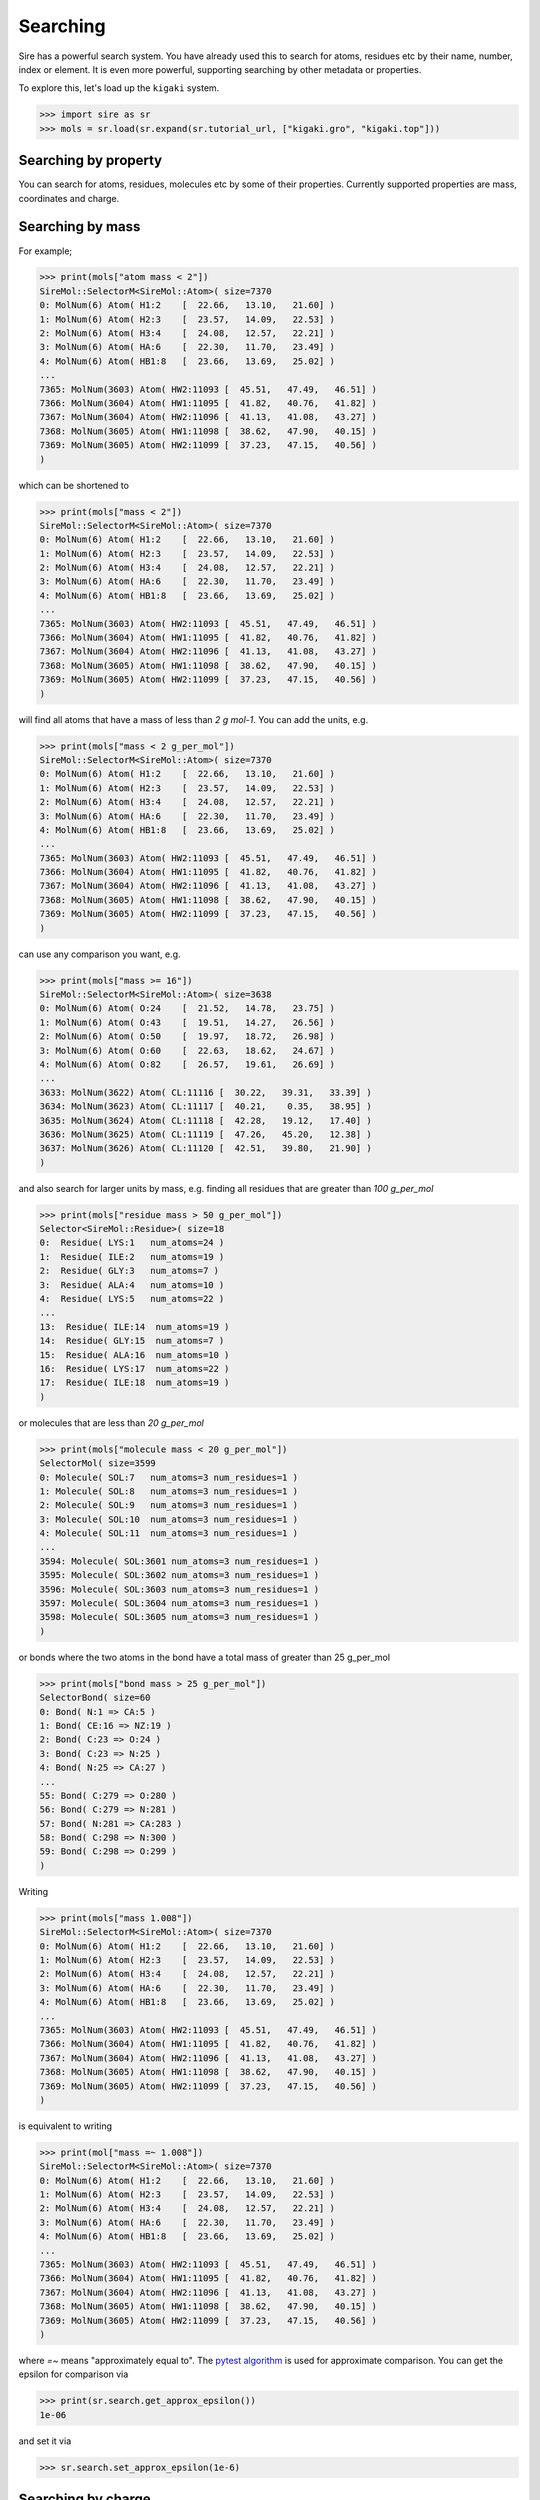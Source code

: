 =========
Searching
=========

Sire has a powerful search system. You have already used this to search
for atoms, residues etc by their name, number, index or element.
It is even more powerful, supporting searching by other metadata or
properties.

To explore this, let's load up the ``kigaki`` system.

>>> import sire as sr
>>> mols = sr.load(sr.expand(sr.tutorial_url, ["kigaki.gro", "kigaki.top"]))

Searching by property
---------------------

You can search for atoms, residues, molecules etc by some of
their properties. Currently supported properties are mass, coordinates and charge.

Searching by mass
-----------------

For example;

>>> print(mols["atom mass < 2"])
SireMol::SelectorM<SireMol::Atom>( size=7370
0: MolNum(6) Atom( H1:2    [  22.66,   13.10,   21.60] )
1: MolNum(6) Atom( H2:3    [  23.57,   14.09,   22.53] )
2: MolNum(6) Atom( H3:4    [  24.08,   12.57,   22.21] )
3: MolNum(6) Atom( HA:6    [  22.30,   11.70,   23.49] )
4: MolNum(6) Atom( HB1:8   [  23.66,   13.69,   25.02] )
...
7365: MolNum(3603) Atom( HW2:11093 [  45.51,   47.49,   46.51] )
7366: MolNum(3604) Atom( HW1:11095 [  41.82,   40.76,   41.82] )
7367: MolNum(3604) Atom( HW2:11096 [  41.13,   41.08,   43.27] )
7368: MolNum(3605) Atom( HW1:11098 [  38.62,   47.90,   40.15] )
7369: MolNum(3605) Atom( HW2:11099 [  37.23,   47.15,   40.56] )
)

which can be shortened to

>>> print(mols["mass < 2"])
SireMol::SelectorM<SireMol::Atom>( size=7370
0: MolNum(6) Atom( H1:2    [  22.66,   13.10,   21.60] )
1: MolNum(6) Atom( H2:3    [  23.57,   14.09,   22.53] )
2: MolNum(6) Atom( H3:4    [  24.08,   12.57,   22.21] )
3: MolNum(6) Atom( HA:6    [  22.30,   11.70,   23.49] )
4: MolNum(6) Atom( HB1:8   [  23.66,   13.69,   25.02] )
...
7365: MolNum(3603) Atom( HW2:11093 [  45.51,   47.49,   46.51] )
7366: MolNum(3604) Atom( HW1:11095 [  41.82,   40.76,   41.82] )
7367: MolNum(3604) Atom( HW2:11096 [  41.13,   41.08,   43.27] )
7368: MolNum(3605) Atom( HW1:11098 [  38.62,   47.90,   40.15] )
7369: MolNum(3605) Atom( HW2:11099 [  37.23,   47.15,   40.56] )
)

will find all atoms that have a mass of less than `2 g mol-1`. You can
add the units, e.g.

>>> print(mols["mass < 2 g_per_mol"])
SireMol::SelectorM<SireMol::Atom>( size=7370
0: MolNum(6) Atom( H1:2    [  22.66,   13.10,   21.60] )
1: MolNum(6) Atom( H2:3    [  23.57,   14.09,   22.53] )
2: MolNum(6) Atom( H3:4    [  24.08,   12.57,   22.21] )
3: MolNum(6) Atom( HA:6    [  22.30,   11.70,   23.49] )
4: MolNum(6) Atom( HB1:8   [  23.66,   13.69,   25.02] )
...
7365: MolNum(3603) Atom( HW2:11093 [  45.51,   47.49,   46.51] )
7366: MolNum(3604) Atom( HW1:11095 [  41.82,   40.76,   41.82] )
7367: MolNum(3604) Atom( HW2:11096 [  41.13,   41.08,   43.27] )
7368: MolNum(3605) Atom( HW1:11098 [  38.62,   47.90,   40.15] )
7369: MolNum(3605) Atom( HW2:11099 [  37.23,   47.15,   40.56] )
)

can use any comparison you want, e.g.

>>> print(mols["mass >= 16"])
SireMol::SelectorM<SireMol::Atom>( size=3638
0: MolNum(6) Atom( O:24    [  21.52,   14.78,   23.75] )
1: MolNum(6) Atom( O:43    [  19.51,   14.27,   26.56] )
2: MolNum(6) Atom( O:50    [  19.97,   18.72,   26.98] )
3: MolNum(6) Atom( O:60    [  22.63,   18.62,   24.67] )
4: MolNum(6) Atom( O:82    [  26.57,   19.61,   26.69] )
...
3633: MolNum(3622) Atom( CL:11116 [  30.22,   39.31,   33.39] )
3634: MolNum(3623) Atom( CL:11117 [  40.21,    0.35,   38.95] )
3635: MolNum(3624) Atom( CL:11118 [  42.28,   19.12,   17.40] )
3636: MolNum(3625) Atom( CL:11119 [  47.26,   45.20,   12.38] )
3637: MolNum(3626) Atom( CL:11120 [  42.51,   39.80,   21.90] )
)

and also search for larger units by mass, e.g. finding all residues
that are greater than `100 g_per_mol`

>>> print(mols["residue mass > 50 g_per_mol"])
Selector<SireMol::Residue>( size=18
0:  Residue( LYS:1   num_atoms=24 )
1:  Residue( ILE:2   num_atoms=19 )
2:  Residue( GLY:3   num_atoms=7 )
3:  Residue( ALA:4   num_atoms=10 )
4:  Residue( LYS:5   num_atoms=22 )
...
13:  Residue( ILE:14  num_atoms=19 )
14:  Residue( GLY:15  num_atoms=7 )
15:  Residue( ALA:16  num_atoms=10 )
16:  Residue( LYS:17  num_atoms=22 )
17:  Residue( ILE:18  num_atoms=19 )
)

or molecules that are less than `20 g_per_mol`

>>> print(mols["molecule mass < 20 g_per_mol"])
SelectorMol( size=3599
0: Molecule( SOL:7   num_atoms=3 num_residues=1 )
1: Molecule( SOL:8   num_atoms=3 num_residues=1 )
2: Molecule( SOL:9   num_atoms=3 num_residues=1 )
3: Molecule( SOL:10  num_atoms=3 num_residues=1 )
4: Molecule( SOL:11  num_atoms=3 num_residues=1 )
...
3594: Molecule( SOL:3601 num_atoms=3 num_residues=1 )
3595: Molecule( SOL:3602 num_atoms=3 num_residues=1 )
3596: Molecule( SOL:3603 num_atoms=3 num_residues=1 )
3597: Molecule( SOL:3604 num_atoms=3 num_residues=1 )
3598: Molecule( SOL:3605 num_atoms=3 num_residues=1 )
)

or bonds where the two atoms in the bond have a total mass of greater than
25 g_per_mol

>>> print(mols["bond mass > 25 g_per_mol"])
SelectorBond( size=60
0: Bond( N:1 => CA:5 )
1: Bond( CE:16 => NZ:19 )
2: Bond( C:23 => O:24 )
3: Bond( C:23 => N:25 )
4: Bond( N:25 => CA:27 )
...
55: Bond( C:279 => O:280 )
56: Bond( C:279 => N:281 )
57: Bond( N:281 => CA:283 )
58: Bond( C:298 => N:300 )
59: Bond( C:298 => O:299 )
)

Writing

>>> print(mols["mass 1.008"])
SireMol::SelectorM<SireMol::Atom>( size=7370
0: MolNum(6) Atom( H1:2    [  22.66,   13.10,   21.60] )
1: MolNum(6) Atom( H2:3    [  23.57,   14.09,   22.53] )
2: MolNum(6) Atom( H3:4    [  24.08,   12.57,   22.21] )
3: MolNum(6) Atom( HA:6    [  22.30,   11.70,   23.49] )
4: MolNum(6) Atom( HB1:8   [  23.66,   13.69,   25.02] )
...
7365: MolNum(3603) Atom( HW2:11093 [  45.51,   47.49,   46.51] )
7366: MolNum(3604) Atom( HW1:11095 [  41.82,   40.76,   41.82] )
7367: MolNum(3604) Atom( HW2:11096 [  41.13,   41.08,   43.27] )
7368: MolNum(3605) Atom( HW1:11098 [  38.62,   47.90,   40.15] )
7369: MolNum(3605) Atom( HW2:11099 [  37.23,   47.15,   40.56] )
)

is equivalent to writing

>>> print(mol["mass =~ 1.008"])
SireMol::SelectorM<SireMol::Atom>( size=7370
0: MolNum(6) Atom( H1:2    [  22.66,   13.10,   21.60] )
1: MolNum(6) Atom( H2:3    [  23.57,   14.09,   22.53] )
2: MolNum(6) Atom( H3:4    [  24.08,   12.57,   22.21] )
3: MolNum(6) Atom( HA:6    [  22.30,   11.70,   23.49] )
4: MolNum(6) Atom( HB1:8   [  23.66,   13.69,   25.02] )
...
7365: MolNum(3603) Atom( HW2:11093 [  45.51,   47.49,   46.51] )
7366: MolNum(3604) Atom( HW1:11095 [  41.82,   40.76,   41.82] )
7367: MolNum(3604) Atom( HW2:11096 [  41.13,   41.08,   43.27] )
7368: MolNum(3605) Atom( HW1:11098 [  38.62,   47.90,   40.15] )
7369: MolNum(3605) Atom( HW2:11099 [  37.23,   47.15,   40.56] )
)

where `=~` means "approximately equal to". The
`pytest algorithm <https://docs.pytest.org/en/latest/reference/reference.html#pytest-approx>`__
is used for approximate comparison. You can get the epsilon for
comparison via

>>> print(sr.search.get_approx_epsilon())
1e-06

and set it via

>>> sr.search.set_approx_epsilon(1e-6)

Searching by charge
-------------------

You can also do the same thing with charge, e.g.

>>> print(mols["charge > 0"])
SireMol::SelectorM<SireMol::Atom>( size=7411
0: MolNum(6) Atom( N:1     [  23.28,   13.14,   22.39] )
1: MolNum(6) Atom( H1:2    [  22.66,   13.10,   21.60] )
2: MolNum(6) Atom( H2:3    [  23.57,   14.09,   22.53] )
3: MolNum(6) Atom( H3:4    [  24.08,   12.57,   22.21] )
4: MolNum(6) Atom( HA:6    [  22.30,   11.70,   23.49] )
...
7406: MolNum(3608) Atom( NA:11102 [   9.73,   27.52,   34.34] )
7407: MolNum(3609) Atom( NA:11103 [  14.34,   30.50,   37.65] )
7408: MolNum(3610) Atom( NA:11104 [  10.83,   47.08,    0.87] )
7409: MolNum(3611) Atom( NA:11105 [  37.64,   24.06,   29.76] )
7410: MolNum(3612) Atom( NA:11106 [  45.27,   32.64,   46.48] )
)

gives all of the positively charged atoms, while

>>> print(mols["charge < -0.5"])
SireMol::SelectorM<SireMol::Atom>( size=3631
0: MolNum(6) Atom( O:24    [  21.52,   14.78,   23.75] )
1: MolNum(6) Atom( O:43    [  19.51,   14.27,   26.56] )
2: MolNum(6) Atom( O:50    [  19.97,   18.72,   26.98] )
3: MolNum(6) Atom( O:60    [  22.63,   18.62,   24.67] )
4: MolNum(6) Atom( O:82    [  26.57,   19.61,   26.69] )
...
3626: MolNum(3622) Atom( CL:11116 [  30.22,   39.31,   33.39] )
3627: MolNum(3623) Atom( CL:11117 [  40.21,    0.35,   38.95] )
3628: MolNum(3624) Atom( CL:11118 [  42.28,   19.12,   17.40] )
3629: MolNum(3625) Atom( CL:11119 [  47.26,   45.20,   12.38] )
3630: MolNum(3626) Atom( CL:11120 [  42.51,   39.80,   21.90] )
)

gives all of the atoms whose charges are less than -0.5.

The units are unit electron charges, which you can specify,

>>> print(mols["charge > 0.5 e"])
SireMol::SelectorM<SireMol::Atom>( size=25
0: MolNum(6) Atom( C:23    [  21.37,   13.56,   23.79] )
1: MolNum(6) Atom( C:42    [  19.00,   14.64,   25.50] )
2: MolNum(6) Atom( C:49    [  19.98,   17.58,   26.53] )
3: MolNum(6) Atom( C:59    [  22.96,   18.55,   25.85] )
4: MolNum(6) Atom( C:81    [  26.04,   20.38,   25.89] )
...
20: MolNum(3608) Atom( NA:11102 [   9.73,   27.52,   34.34] )
21: MolNum(3609) Atom( NA:11103 [  14.34,   30.50,   37.65] )
22: MolNum(3610) Atom( NA:11104 [  10.83,   47.08,    0.87] )
23: MolNum(3611) Atom( NA:11105 [  37.64,   24.06,   29.76] )
24: MolNum(3612) Atom( NA:11106 [  45.27,   32.64,   46.48] )
)

You can also use the same `residue`, `molecule` etc terms to search
based on the total charge on a residue, molecule etc.

>>> print(mols["residue charge 0"])
SireMol::SelectorM<SireMol::Residue>( size=3612
0: MolNum(6) Residue( ILE:2   num_atoms=19 )
1: MolNum(6) Residue( GLY:3   num_atoms=7 )
2: MolNum(6) Residue( ALA:4   num_atoms=10 )
3: MolNum(6) Residue( ILE:6   num_atoms=19 )
4: MolNum(6) Residue( ILE:8   num_atoms=19 )
...
3607: MolNum(3601) Residue( SOL:3614 num_atoms=3 )
3608: MolNum(3602) Residue( SOL:3615 num_atoms=3 )
3609: MolNum(3603) Residue( SOL:3616 num_atoms=3 )
3610: MolNum(3604) Residue( SOL:3617 num_atoms=3 )
3611: MolNum(3605) Residue( SOL:3618 num_atoms=3 )
)

finds all of the neutral residues, and

>>> print(mols["bond charge < -0.5"])
SelectorBond( size=5
0: Bond( N:61 => CA:63 )
1: Bond( N:102 => CA:104 )
2: Bond( N:160 => CA:162 )
3: Bond( N:201 => CA:203 )
4: Bond( N:259 => CA:261 )
)

finds all of the bonds where the total charge on the two atoms is
less than `-0.5 e`.

Searching by coordinates
------------------------

To search by coordinates, you can look for atoms that are within
specified distances of points or other atoms. For example,

>>> print(mols["atoms within 2.0 angstrom of element C"])
SireMol::SelectorM<SireMol::Atom>( size=268
0: MolNum(6) Atom( N:1     [  23.28,   13.14,   22.39] )
1: MolNum(6) Atom( CA:5    [  22.58,   12.65,   23.60] )
2: MolNum(6) Atom( HA:6    [  22.30,   11.70,   23.49] )
3: MolNum(6) Atom( CB:7    [  23.52,   12.72,   24.79] )
4: MolNum(6) Atom( HB1:8   [  23.66,   13.69,   25.02] )
...
263: MolNum(6) Atom( C:298   [  20.38,   27.34,   16.01] )
264: MolNum(6) Atom( O:299   [  19.53,   26.50,   15.69] )
265: MolNum(6) Atom( N:300   [  20.91,   28.17,   15.12] )
266: MolNum(271) Atom( HW1:1096 [  17.33,   10.51,   26.59] )
267: MolNum(827) Atom( HW1:2764 [  14.66,   29.74,   19.60] )
)

finds all atoms that are within `2 angstrom` of any carbon atom.
The default unit of distance is angstrom, so you could also write

>>> print(mols["atoms within 2 of element C"])
SireMol::SelectorM<SireMol::Atom>( size=268
0: MolNum(6) Atom( N:1     [  23.28,   13.14,   22.39] )
1: MolNum(6) Atom( CA:5    [  22.58,   12.65,   23.60] )
2: MolNum(6) Atom( HA:6    [  22.30,   11.70,   23.49] )
3: MolNum(6) Atom( CB:7    [  23.52,   12.72,   24.79] )
4: MolNum(6) Atom( HB1:8   [  23.66,   13.69,   25.02] )
...
263: MolNum(6) Atom( C:298   [  20.38,   27.34,   16.01] )
264: MolNum(6) Atom( O:299   [  19.53,   26.50,   15.69] )
265: MolNum(6) Atom( N:300   [  20.91,   28.17,   15.12] )
266: MolNum(271) Atom( HW1:1096 [  17.33,   10.51,   26.59] )
267: MolNum(827) Atom( HW1:2764 [  14.66,   29.74,   19.60] )
)

.. note::

    Note that we used `atoms` in this search rather than `atom`. Both are
    equivalent and can be used interchangeably. In this case, it feels better
    to write `atoms within` rather than `atom within`, but both will
    do the same thing.

You can also search by residue or other units, such as

>>> print(mols["residues within 3 angstrom of resnum 1"])
SireMol::SelectorM<SireMol::Residue>( size=18
0: MolNum(6) Residue( LYS:1   num_atoms=24 )
1: MolNum(6) Residue( ILE:2   num_atoms=19 )
2: MolNum(6) Residue( ALA:4   num_atoms=10 )
3: MolNum(1604) Residue( SOL:1617 num_atoms=3 )
4: MolNum(1624) Residue( SOL:1637 num_atoms=3 )
...
13: MolNum(1769) Residue( SOL:1782 num_atoms=3 )
14: MolNum(1781) Residue( SOL:1794 num_atoms=3 )
15: MolNum(1800) Residue( SOL:1813 num_atoms=3 )
16: MolNum(1809) Residue( SOL:1822 num_atoms=3 )
17: MolNum(1812) Residue( SOL:1825 num_atoms=3 )
)

returns all residues where any atom in that residue is within
`3 angstrom` of any atom in the residue with `resnum 1`.

You can also search for atoms within a point in space, e.g.

>>> print(mols["atoms within 5.0 of (0, 0, 0)"])
SireMol::SelectorM<SireMol::Atom>( size=9
0: MolNum(82) Atom( OW:528  [   2.97,    0.35,    1.71] )
1: MolNum(82) Atom( HW1:529 [   3.46,    1.19,    1.50] )
2: MolNum(82) Atom( HW2:530 [   3.59,   -0.30,    2.16] )
3: MolNum(183) Atom( OW:831  [   0.75,    3.45,    0.33] )
4: MolNum(183) Atom( HW1:832 [  -0.17,    3.17,    0.04] )
5: MolNum(183) Atom( HW2:833 [   1.06,    4.22,   -0.23] )
6: MolNum(185) Atom( OW:837  [   0.72,    1.66,    3.18] )
7: MolNum(185) Atom( HW1:838 [   0.55,    2.49,    2.64] )
8: MolNum(185) Atom( HW2:839 [   1.62,    1.29,    2.96] )
)

finds all atoms within `5 angstroms` of the point `(0, 0, 0)`, while

>>> print(mols["molecules within 5.0 of (0, 0, 0)"])
SelectorMol( size=3
0: Molecule( SOL:82  num_atoms=3 num_residues=1 )
1: Molecule( SOL:183 num_atoms=3 num_residues=1 )
2: Molecule( SOL:185 num_atoms=3 num_residues=1 )
)

finds all molecules which have any atom that is within `5 angstroms`
of the point `(0, 0, 0)`.

Searching by molecule type
--------------------------

There are some high-level search terms that provide quick access
to searches for common types of molecules.

>>> print(mols["water"])
SelectorMol( size=3599
0: Molecule( SOL:7   num_atoms=3 num_residues=1 )
1: Molecule( SOL:8   num_atoms=3 num_residues=1 )
2: Molecule( SOL:9   num_atoms=3 num_residues=1 )
3: Molecule( SOL:10  num_atoms=3 num_residues=1 )
4: Molecule( SOL:11  num_atoms=3 num_residues=1 )
...
3594: Molecule( SOL:3601 num_atoms=3 num_residues=1 )
3595: Molecule( SOL:3602 num_atoms=3 num_residues=1 )
3596: Molecule( SOL:3603 num_atoms=3 num_residues=1 )
3597: Molecule( SOL:3604 num_atoms=3 num_residues=1 )
3598: Molecule( SOL:3605 num_atoms=3 num_residues=1 )
)

returns all water molecules. These are searched for by finding all molecules
that contain one oxygen, two hydrogens and any number of null (dummy)
atoms.

You can combine this with other searches, e.g.

>>> print(mols["water and element O"])
SireMol::SelectorM<SireMol::Atom>( size=3599
0: MolNum(7) Atom( OW:303  [   2.30,    6.28,    1.13] )
1: MolNum(8) Atom( OW:306  [   2.25,    2.75,    9.96] )
2: MolNum(9) Atom( OW:309  [   0.19,    3.68,    6.47] )
3: MolNum(10) Atom( OW:312  [   5.69,   12.75,   11.65] )
4: MolNum(11) Atom( OW:315  [  15.55,   15.11,    7.03] )
...
3594: MolNum(3601) Atom( OW:11085 [  49.49,   40.49,   41.73] )
3595: MolNum(3602) Atom( OW:11088 [  43.18,   44.69,   43.76] )
3596: MolNum(3603) Atom( OW:11091 [  45.83,   46.80,   45.85] )
3597: MolNum(3604) Atom( OW:11094 [  41.52,   41.48,   42.44] )
3598: MolNum(3605) Atom( OW:11097 [  37.63,   48.01,   40.24] )
)

gives all of the oxygen atoms in water molecules.

There is a similar search term to find protein molecules.

>>> print(mols["protein"])
Molecule( Protein:6 num_atoms=302 num_residues=19 )

This returns all molecules that contain at least 5 residues that have
names that are in a set of protein residue names.

You can get the set of protein residue names using;

>>> print(sr.search.get_protein_residue_names())
['hip', 'his', 'tyr', 'ile', 'trp', 'ala', 'pro', 'glh', 'ash',
 'lys', 'ser', 'gln', 'arg', 'asn', 'asp', 'cys', 'met', 'phe',
 'leu', 'glu', 'hid', 'hie', 'cyx', 'gly', 'val', 'thr']

Names are matched ignoring case, so `ALA` will be identified as a
protein residue. You can set protein residue names using

>>> sr.search.set_protein_residue_names(["ala", "ash"])
>>> print(sr.search.get_protein_residue_names())
['ala', 'ash']

You can reset the names using

>>> sr.search.set_protein_residue_names(
...     ['hip', 'his', 'tyr', 'ile', 'trp', 'ala', 'pro', 'glh', 'ash',
...      'lys', 'ser', 'gln', 'arg', 'asn', 'asp', 'cys', 'met', 'phe',
...      'leu', 'glu', 'hid', 'hie', 'cyx', 'gly', 'val', 'thr']

Similarly, you can get the minimum number of protein residues to match
using

>>> print(sr.search.get_min_protein_residues())
5

and can set it via

>>> sr.search.set_min_protein_residues(5)

Searching by custom tokens
--------------------------

It is common when searching that you will have a term that you will
want to repeat. For example, you can match proteins using `protein`,
and water molecules using `water`. You could thus match all
other molecules using

>>> print(mols["not (protein or water)"])
SelectorMol( size=21
0: Molecule( NA:3606 num_atoms=1 num_residues=1 )
1: Molecule( NA:3607 num_atoms=1 num_residues=1 )
2: Molecule( NA:3608 num_atoms=1 num_residues=1 )
3: Molecule( NA:3609 num_atoms=1 num_residues=1 )
4: Molecule( NA:3610 num_atoms=1 num_residues=1 )
...
16: Molecule( CL:3622 num_atoms=1 num_residues=1 )
17: Molecule( CL:3623 num_atoms=1 num_residues=1 )
18: Molecule( CL:3624 num_atoms=1 num_residues=1 )
19: Molecule( CL:3625 num_atoms=1 num_residues=1 )
20: Molecule( CL:3626 num_atoms=1 num_residues=1 )
)

You can create your own search token that represents this search
using :func:`sire.search.set_token`, e.g.

>>> sr.search.set_token("other", "not (protein or water)")

This creates the token `other` that represents the search
`not (protein or water)`. You can now use `other` as a search term, e.g.

>>> print(mols["other"])
SelectorMol( size=21
0: Molecule( NA:3606 num_atoms=1 num_residues=1 )
1: Molecule( NA:3607 num_atoms=1 num_residues=1 )
2: Molecule( NA:3608 num_atoms=1 num_residues=1 )
3: Molecule( NA:3609 num_atoms=1 num_residues=1 )
4: Molecule( NA:3610 num_atoms=1 num_residues=1 )
...
16: Molecule( CL:3622 num_atoms=1 num_residues=1 )
17: Molecule( CL:3623 num_atoms=1 num_residues=1 )
18: Molecule( CL:3624 num_atoms=1 num_residues=1 )
19: Molecule( CL:3625 num_atoms=1 num_residues=1 )
20: Molecule( CL:3626 num_atoms=1 num_residues=1 )
)

This enables you to more easily find all of the positive and negative ions,
e.g.

>>> print(mols["other and charge > 0"])
SelectorMol( size=7
0: Molecule( NA:3606 num_atoms=1 num_residues=1 )
1: Molecule( NA:3607 num_atoms=1 num_residues=1 )
2: Molecule( NA:3608 num_atoms=1 num_residues=1 )
3: Molecule( NA:3609 num_atoms=1 num_residues=1 )
4: Molecule( NA:3610 num_atoms=1 num_residues=1 )
5: Molecule( NA:3611 num_atoms=1 num_residues=1 )
6: Molecule( NA:3612 num_atoms=1 num_residues=1 )
)

Tokens can build on one another, e.g.

>>> sr.search.set_token("positive_ions", "other and charge > 0")
>>> print(mols["positive_ions"])
SelectorMol( size=7
0: Molecule( NA:3606 num_atoms=1 num_residues=1 )
1: Molecule( NA:3607 num_atoms=1 num_residues=1 )
2: Molecule( NA:3608 num_atoms=1 num_residues=1 )
3: Molecule( NA:3609 num_atoms=1 num_residues=1 )
4: Molecule( NA:3610 num_atoms=1 num_residues=1 )
5: Molecule( NA:3611 num_atoms=1 num_residues=1 )
6: Molecule( NA:3612 num_atoms=1 num_residues=1 )
)

You can find out what a token refers to via
:func:`sire.search.get_token`, e.g.

>>> print(sr.search.get_token("positive_ions"))
({ other => not ((protein or water)) } and charge > 0 |e|)

Note how the `other` token has been expanded into its parts.
This is because the token is expanded when it is created.
This means that the token is unaffected by what you do to
the `other` token, e.g. deleting it via

>>> sr.search.delete_token("other")

will not affect `positive_ions`

>>> print(mols["positive_ions"])
SelectorMol( size=7
0: Molecule( NA:3606 num_atoms=1 num_residues=1 )
1: Molecule( NA:3607 num_atoms=1 num_residues=1 )
2: Molecule( NA:3608 num_atoms=1 num_residues=1 )
3: Molecule( NA:3609 num_atoms=1 num_residues=1 )
4: Molecule( NA:3610 num_atoms=1 num_residues=1 )
5: Molecule( NA:3611 num_atoms=1 num_residues=1 )
6: Molecule( NA:3612 num_atoms=1 num_residues=1 )
)

Indexing within searches
------------------------

It is often the case that multiple items will match your search. You
can request only a sub-set by indexing your search, e.g.

>>> print(mols["{positive_ions}[0]"])
Molecule( NA:3606 num_atoms=1 num_residues=1 )

returns the first item that matched the custom `positive_ions` token
you created above.

Indexing can be used with any search term. The general format is
`{search_term}[index]`. The index behaves like a python index, so can
be negative indexed or sliced, e.g.

>>> print(mols["{positive_ions}[-1]"])
Molecule( NA:3612 num_atoms=1 num_residues=1 )

>>> print(mols["{positive_ions}[0:6:2]"])
SelectorMol( size=3
0: Molecule( NA:3606 num_atoms=1 num_residues=1 )
1: Molecule( NA:3608 num_atoms=1 num_residues=1 )
2: Molecule( NA:3610 num_atoms=1 num_residues=1 )
)
